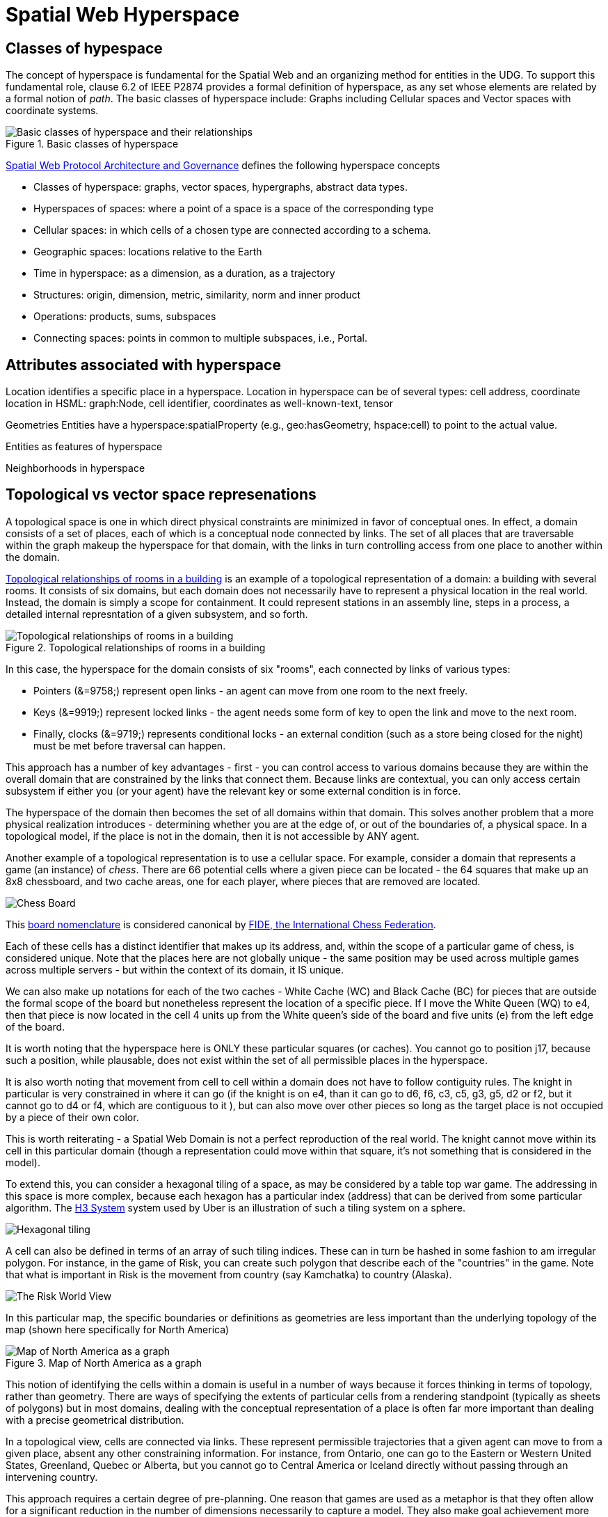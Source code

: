 = Spatial Web Hyperspace

== Classes of hypespace

The concept of hyperspace is fundamental for the Spatial Web and an organizing method for entities in the UDG. To support this fundamental role, clause 6.2 of IEEE P2874 provides a formal definition of hyperspace, as any set whose elements are related by a formal notion of _path_.  The basic classes of hyperspace include: Graphs including Cellular spaces and Vector spaces with coordinate systems.

[[basic-classes-of-hyperspace]]
.Basic classes of hyperspace
image::hyperspace_basic_classes.png[Basic classes of hyperspace and their relationships]

<<IEEE_2874_2025, Spatial Web Protocol Architecture and Governance>> defines the following hyperspace concepts

* Classes of hyperspace: graphs, vector spaces, hypergraphs, abstract data types.  
* Hyperspaces of spaces: where a point of a space is a space of the corresponding type
* Cellular spaces: in which cells of a chosen type are connected according to a schema.
* Geographic spaces: locations relative to the Earth
* Time in hyperspace: as a dimension, as a duration, as a trajectory 
* Structures: origin, dimension, metric, similarity, norm and inner product
* Operations: products, sums, subspaces
* Connecting spaces: points in common to multiple subspaces, i.e., Portal.


== Attributes associated with hyperspace

Location identifies a specific place in a hyperspace.
Location in hyperspace can be of several types: cell address, coordinate 
location in HSML:  graph:Node, cell identifier, coordinates as well-known-text, tensor 

Geometries
Entities have a hyperspace:spatialProperty (e.g., geo:hasGeometry, hspace:cell) to point to the actual value.

Entities as features of hyperspace

Neighborhoods in hyperspace 

== Topological vs vector space represenations

A topological space is one in which direct physical constraints are minimized in favor of conceptual ones. In effect, a domain consists of a set of places, each of which is a conceptual node connected by links. The set of all places that are
traversable within the graph makeup the hyperspace for that domain, with the links in turn controlling access from one place to another within the domain.

<<topological_rooms_building>> is an example of a topological representation of a domain: a building with several rooms. It consists of six domains, but each domain does not necessarily have to represent a physical location in the real world. Instead, the domain is simply a scope for containment. It could represent stations in an assembly line, steps in a process, a detailed internal represntation of a given subsystem, and so forth.

[[topological_rooms_building]]
.Topological relationships of rooms in a building
image::topological_rooms_building.png[Topological relationships of rooms in a building]


// [source,mermaid]
// ----
// ---
// config:
//    layout: elk
// ---
// graph LR
//    r1[Room1]
//    r2[Room2]
//    r3[Room3]
//    r4[Room4]
//    r5[Room5]
//    r6[Room6]
//    r1 -->|=9758;| r2
//    r1 -->|=9919;| r3
//    r2 -->|=9919;| r4
//    r3 -->|=9758;| r4
//   r2 -->|=9758;| r3
//    r4 -->|=9719;| r5
//  r4 -->|=9758;| r6
// ----

In this case, the hyperspace for the domain consists of six "rooms", each connected by links of various types:

* Pointers (&=9758;) represent open links - an agent can move from one room to the next freely.

* Keys (&=9919;) represent locked links - the agent needs some form of key to open the link and move to the next room.

* Finally, clocks (&=9719;) represents conditional locks - an external condition (such as a store being closed for the night) must be met before traversal can happen.

This approach has a number of key advantages - first - you can control access to various domains because they are within the overall domain that are constrained by the links that connect them. Because links are contextual, you can only access certain subsystem if either you (or your agent) have the relevant key or some external condition is in force.

The hyperspace of the domain then becomes the set of all domains within that domain. This solves another problem that a more physical realization introduces - determining whether you are at the edge of, or out of the boundaries of, a
physical space. In a topological model, if the place is not in the domain, then it is not accessible by ANY agent.

Another example of a topological representation is to use a cellular space.  For example, consider a domain that represents a game (an instance) of _chess_. There are 66 potential cells where a given piece can be located - the 64 squares that make up an 8x8 chessboard, and two cache areas, one for each player, where pieces that are removed are located.

image::SCD_algebraic_notation.svg[Chess Board, using algebraic notation and the initial starting position for the black pieces]

This link:https://en.wikipedia.org/wiki/Algebraic_notation_%28chess%29[board nomenclature] is considered canonical by link:https://en.wikipedia.org/wiki/FIDE[FIDE, the International Chess Federation].

Each of these cells has a distinct identifier that makes up its address, and, within the scope of a particular game of chess, is considered unique. Note that the places here are not globally unique - the same position may be used across multiple games across multiple servers - but within the context of its domain, it IS unique.

We can also make up notations for each of the two caches - White Cache (WC) and Black Cache (BC) for pieces that are outside the formal scope of the board but nonetheless represent the location of a specific piece. If I move the White Queen (WQ) to e4, then that piece is now located in the cell 4 units up from the White queen's side of the board and five units (e) from the left edge of the board.

It is worth noting that the hyperspace here is ONLY these particular squares (or caches). You cannot go to position j17, because such a position, while plausable, does not exist within the set of all permissible places in the hyperspace.

It is also worth noting that movement from cell to cell within a domain does not have to follow contiguity rules. The knight in particular is very constrained in where it can go (if the knight is on e4, than it can go to d6, f6, c3, c5, g3, g5, d2 or f2, but it cannot go to d4 or f4, which are contiguous to it ), but can also move over other pieces so long as the target place is not occupied by a piece of their own color.

This is worth reiterating - a Spatial Web Domain is not a perfect reproduction of the real world. The knight cannot move within its cell in this particular domain (though a representation could move within that square, it's not something that is considered in the model).

To extend this, you can consider a hexagonal tiling of a space, as may be considered by a table top war game. The addressing in this space is more complex, because each hexagon has a particular index (address) that can be derived from some particular algorithm. The link:https://h3geo.org[H3 System] system used by Uber is an illustration of such a tiling system on a sphere.

image::st_hexagongrid01.png[Hexagonal tiling]

A cell can also be defined in terms of an array of such tiling indices. These can in turn be hashed in some fashion to am irregular polygon. For instance, in the game of Risk, you can create such polygon that describe each of the "countries" in the game. Note that what is important in Risk is the movement from country (say Kamchatka) to country (Alaska).

image::risk-map.png[The Risk World View]

In this particular map, the specific boundaries or definitions as geometries are less important than the underlying topology of the map (shown here specifically for North America)

[[map_north_america]]
.Map of North America as a graph
image::north-america.png[Map of North America as a graph]

// [source,mermaid]
// ----
// graph TD
//
//     subgraph North America
//         Alaska(Alaska)
//         NWTerritory(NW Territory)
//         Greenland(Greenland)
//         Alberta(Alberta)
//         Ontario(Ontario)
//         Quebec(Quebec)
//         WesternUS(Western US)
//         EasternUS(Eastern US)
//         CentralAmerica(Central America)
//
//         Alaska --- NWTerritory
//         Alaska --- Alberta
//         Alaska --- Kamchatka_Asia
//
//         NWTerritory --- Greenland
//         NWTerritory --- Alberta
//         NWTerritory --- Ontario
//
//         Greenland --- Ontario
//         Greenland --- Quebec
//         Greenland --- Iceland_Europe
//
//         Alberta --- Ontario
//         Alberta --- WesternUS
//
//         Ontario --- Quebec
//         Ontario --- EasternUS
//         Ontario --- WesternUS
//
//         WesternUS --- EasternUS
//         WesternUS --- CentralAmerica
//
//         EasternUS --- CentralAmerica
//
//         CentralAmerica --- Venezuela_SA
//     end
//
// ----

This notion of identifying the cells within a domain is useful in a number of ways because it forces thinking in terms of topology, rather than geometry. There are ways of specifying the extents of particular cells from a rendering standpoint (typically as sheets of polygons) but in most domains, dealing with the conceptual representation of a place is often far more important than dealing with a precise geometrical distribution.

In a topological view, cells are connected via links. These represent permissible trajectories that a given agent can move to from a given place, absent any other constraining information. For instance, from Ontario, one can go to the Eastern or Western United States, Greenland, Quebec or Alberta, but you cannot go to Central America or Iceland directly without passing through an intervening country.

This approach requires a certain degree of pre-planning. One reason that games are used as a metaphor is that they often allow for a significant reduction in the number of dimensions necessarily to capture a model. They also make goal achievement more feasible, because the agent or thing in the system can identify a goal and work with the information inherent in the topology rather than trying to intrinsically capture the specifics of how to achieve these goals.


== Topologies in higher dimensions

Topologies also work in higher dimensions and non-geospatial contexts. If you have an assembly line, for instance, the actual position of an object becomes secondary to where it is in terms of station and process. This is a key point, because once you move into a topological description of space, you can connect places via workflows (or even talk about conceptual stations that represent a place where you gain more information or perform specific actions), without having to deal with physical proximity as well.

For instance, a physical description of the body can be rendered in one of three ways: the physical, using a tranverse plane coordinate system, can be helpful for developing models, but because bodies can be wildly different from individual to individual, most doctors make use of a taxonomic approach for describing the various systems - skeletal, musculature, pulminary, vascular, etc, then using relational maps and juncture points to indicate the specific connections. This anatomical hyperspace can identify not only location but also body system, and can be tied into diagnostics and drug pathway interaction graphs. Similarly, voxel type systems can be used to identify (with CRT partitioning) specific entities as aggregates of voxels, just as you would use hex tiling to do the same thing in two dimensions.









